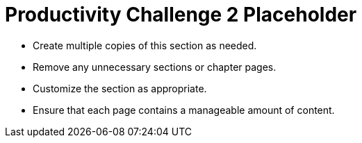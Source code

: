 = Productivity Challenge 2 Placeholder

* Create multiple copies of this section as needed.
* Remove any unnecessary sections or chapter pages.
* Customize the section as appropriate.
* Ensure that each page contains a manageable amount of content.
